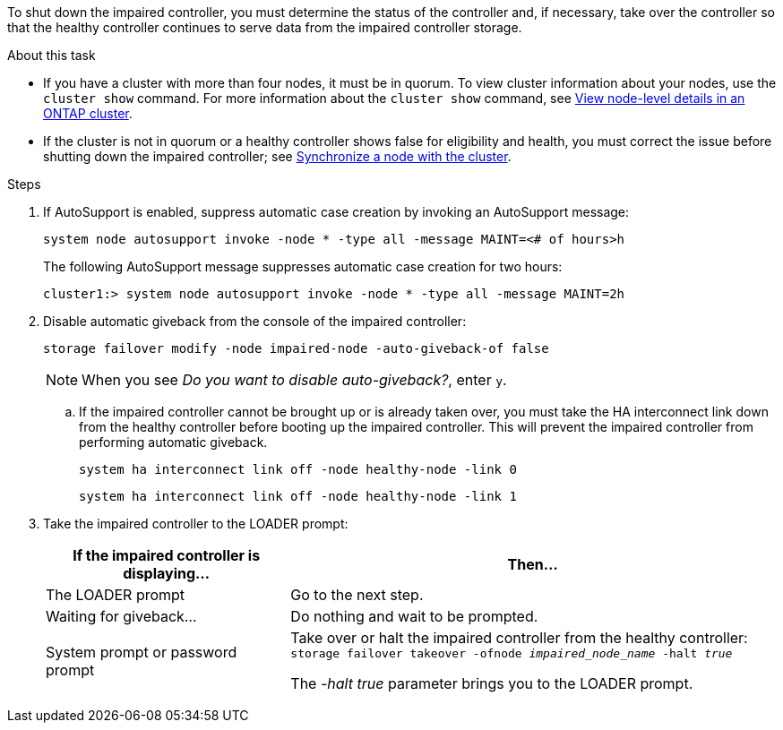 To shut down the impaired controller, you must determine the status of the controller and, if necessary, take over the controller so that the healthy controller continues to serve data from the impaired controller storage.

.About this task
* If you have a cluster with more than four nodes, it must be in quorum. To view cluster information about your nodes, use the `cluster show` command. For more information about the `cluster show` command, see link:https://docs.netapp.com/us-en/ontap/system-admin/display-nodes-cluster-task.html[View node-level details in an ONTAP cluster^]. 
* If the cluster is not in quorum or a healthy controller shows false for eligibility and health, you must correct the issue before shutting down the impaired controller; see link:https://docs.netapp.com/us-en/ontap/system-admin/synchronize-node-cluster-task.html?q=Quorum[Synchronize a node with the cluster^].

.Steps
. If AutoSupport is enabled, suppress automatic case creation by invoking an AutoSupport message: 
+
`system node autosupport invoke -node * -type all -message MAINT=<# of hours>h`
+
The following AutoSupport message suppresses automatic case creation for two hours:
+
`cluster1:> system node autosupport invoke -node * -type all -message MAINT=2h`

. Disable automatic giveback from the console of the impaired controller: 
+
`storage failover modify -node impaired-node -auto-giveback-of false`
+
NOTE: When you see _Do you want to disable auto-giveback?_, enter `y`.

.. If the impaired controller cannot be brought up or is already taken over, you must take the HA interconnect link down from the healthy controller before booting up the impaired controller. This will prevent the impaired controller from performing automatic giveback.
+
`system ha interconnect link off -node healthy-node -link 0`
+
`system ha interconnect link off -node healthy-node -link 1`


. Take the impaired controller to the LOADER prompt:
+
[options="header" cols="1,2"]
|===
| If the impaired controller is displaying...| Then...
a|
The LOADER prompt
a|
Go to the next step.
a|
Waiting for giveback...
a|
Do nothing and wait to be prompted.
a|
System prompt or password prompt
a|
Take over or halt the impaired controller from the healthy controller: 
`storage failover takeover -ofnode _impaired_node_name_ -halt _true_`

The _-halt true_ parameter brings you to the LOADER prompt.

// 3 Apr 2025, replaced by -halt true parameter.
//When the impaired controller shows Waiting for giveback..., press Ctrl-C, and then respond `y`.

|===
